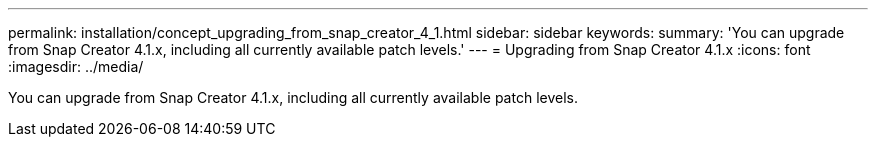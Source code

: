 ---
permalink: installation/concept_upgrading_from_snap_creator_4_1.html
sidebar: sidebar
keywords: 
summary: 'You can upgrade from Snap Creator 4.1.x, including all currently available patch levels.'
---
= Upgrading from Snap Creator 4.1.x
:icons: font
:imagesdir: ../media/

[.lead]
You can upgrade from Snap Creator 4.1.x, including all currently available patch levels.
